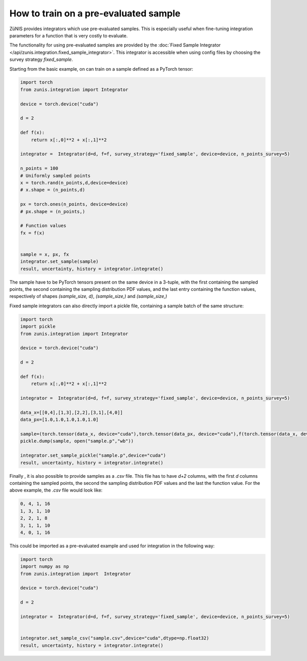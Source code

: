 How to train on a pre-evaluated sample
######################################

ZüNIS provides integrators which use pre-evaluated samples. This is especially
useful when fine-tuning integration parameters for a function that is very costly to evaluate.

The functionality for using pre-evaluated samples are provided by the
:doc:`Fixed Sample Integrator </api/zunis.integration.fixed_sample_integrator>`.
This integrator is accessible when using config files by choosing the survey strategy
`fixed_sample`.

Starting from the basic example, on can train on a sample defined as a
PyTorch tensor:

.. code-block:: python

  import torch
  from zunis.integration import Integrator

  device = torch.device("cuda")

  d = 2

  def f(x):
      return x[:,0]**2 + x[:,1]**2

  integrator =  Integrator(d=d, f=f, survey_strategy='fixed_sample', device=device, n_points_survey=5)

  n_points = 100
  # Uniformly sampled points
  x = torch.rand(n_points,d,device=device)
  # x.shape = (n_points,d)

  px = torch.ones(n_points, device=device)
  # px.shape = (n_points,)

  # Function values
  fx = f(x)


  sample = x, px, fx
  integrator.set_sample(sample)
  result, uncertainty, history = integrator.integrate()

The sample have to be PyTorch tensors present on the same device in a 3-tuple, with the first containing the sampled points,
the second containing the sampling distribution
PDF values, and the last entry containing the function
values, respectively of shapes `(sample_size, d)`, `(sample_size,)` and `(sample_size,)`


Fixed sample integrators can also directly import a pickle file, containing a sample
batch of the same structure:

.. code-block:: python

  import torch
  import pickle
  from zunis.integration import Integrator

  device = torch.device("cuda")

  d = 2

  def f(x):
      return x[:,0]**2 + x[:,1]**2

  integrator =  Integrator(d=d, f=f, survey_strategy='fixed_sample', device=device, n_points_survey=5)

  data_x=[[0,4],[1,3],[2,2],[3,1],[4,0]]
  data_px=[1.0,1.0,1.0,1.0,1.0]

  sample=(torch.tensor(data_x, device="cuda"),torch.tensor(data_px, device="cuda"),f(torch.tensor(data_x, device="cuda")))
  pickle.dump(sample, open("sample.p","wb"))

  integrator.set_sample_pickle("sample.p",device="cuda")
  result, uncertainty, history = integrator.integrate()

Finally , it is also possible to provide samples as a `.csv` file. This
file has to have `d+2` columns, with the first `d` columns containing the sampled
points, the second the sampling distribution PDF values and the last the function
value.
For the above example, the `.csv` file would look like:

.. code-block:: python

  0, 4, 1, 16
  1, 3, 1, 10
  2, 2, 1, 8
  3, 1, 1, 10
  4, 0, 1, 16

This could be imported as a pre-evaluated example and used for integration in the
following way:

.. code-block:: python

  import torch
  import numpy as np
  from zunis.integration import  Integrator

  device = torch.device("cuda")

  d = 2

  integrator =  Integrator(d=d, f=f, survey_strategy='fixed_sample', device=device, n_points_survey=5)


  integrator.set_sample_csv("sample.csv",device="cuda",dtype=np.float32)
  result, uncertainty, history = integrator.integrate()

